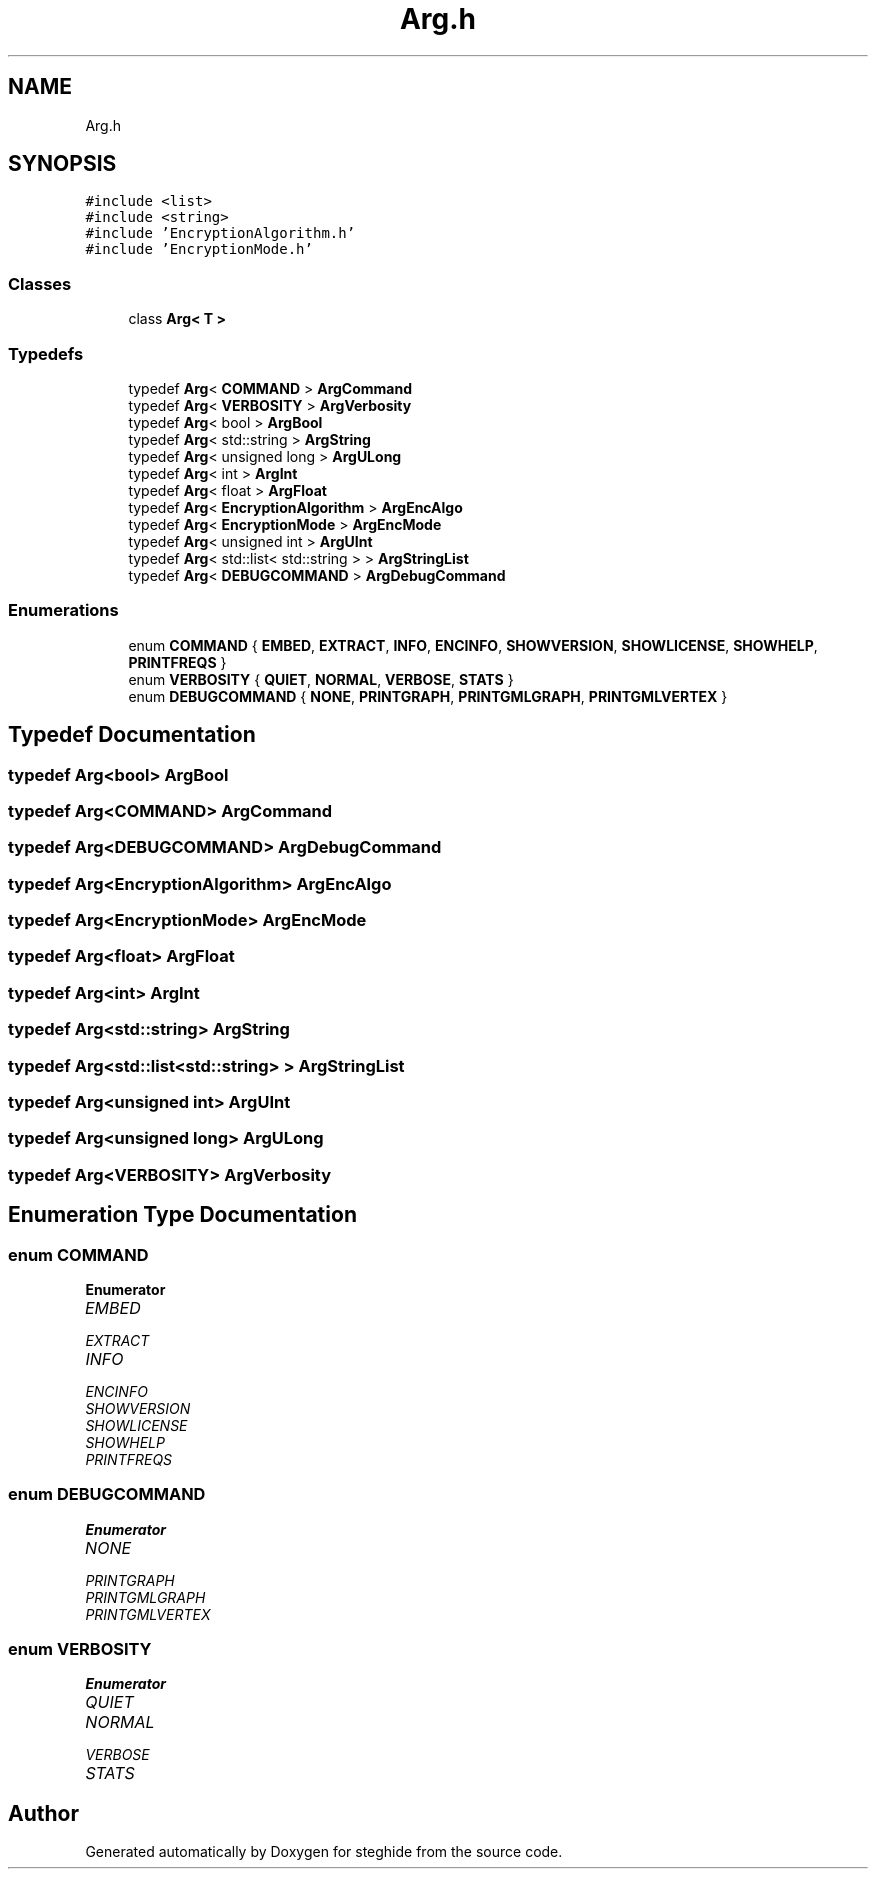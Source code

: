 .TH "Arg.h" 3 "Thu Aug 17 2017" "Version 0.5.1" "steghide" \" -*- nroff -*-
.ad l
.nh
.SH NAME
Arg.h
.SH SYNOPSIS
.br
.PP
\fC#include <list>\fP
.br
\fC#include <string>\fP
.br
\fC#include 'EncryptionAlgorithm\&.h'\fP
.br
\fC#include 'EncryptionMode\&.h'\fP
.br

.SS "Classes"

.in +1c
.ti -1c
.RI "class \fBArg< T >\fP"
.br
.in -1c
.SS "Typedefs"

.in +1c
.ti -1c
.RI "typedef \fBArg\fP< \fBCOMMAND\fP > \fBArgCommand\fP"
.br
.ti -1c
.RI "typedef \fBArg\fP< \fBVERBOSITY\fP > \fBArgVerbosity\fP"
.br
.ti -1c
.RI "typedef \fBArg\fP< bool > \fBArgBool\fP"
.br
.ti -1c
.RI "typedef \fBArg\fP< std::string > \fBArgString\fP"
.br
.ti -1c
.RI "typedef \fBArg\fP< unsigned long > \fBArgULong\fP"
.br
.ti -1c
.RI "typedef \fBArg\fP< int > \fBArgInt\fP"
.br
.ti -1c
.RI "typedef \fBArg\fP< float > \fBArgFloat\fP"
.br
.ti -1c
.RI "typedef \fBArg\fP< \fBEncryptionAlgorithm\fP > \fBArgEncAlgo\fP"
.br
.ti -1c
.RI "typedef \fBArg\fP< \fBEncryptionMode\fP > \fBArgEncMode\fP"
.br
.ti -1c
.RI "typedef \fBArg\fP< unsigned int > \fBArgUInt\fP"
.br
.ti -1c
.RI "typedef \fBArg\fP< std::list< std::string > > \fBArgStringList\fP"
.br
.ti -1c
.RI "typedef \fBArg\fP< \fBDEBUGCOMMAND\fP > \fBArgDebugCommand\fP"
.br
.in -1c
.SS "Enumerations"

.in +1c
.ti -1c
.RI "enum \fBCOMMAND\fP { \fBEMBED\fP, \fBEXTRACT\fP, \fBINFO\fP, \fBENCINFO\fP, \fBSHOWVERSION\fP, \fBSHOWLICENSE\fP, \fBSHOWHELP\fP, \fBPRINTFREQS\fP }"
.br
.ti -1c
.RI "enum \fBVERBOSITY\fP { \fBQUIET\fP, \fBNORMAL\fP, \fBVERBOSE\fP, \fBSTATS\fP }"
.br
.ti -1c
.RI "enum \fBDEBUGCOMMAND\fP { \fBNONE\fP, \fBPRINTGRAPH\fP, \fBPRINTGMLGRAPH\fP, \fBPRINTGMLVERTEX\fP }"
.br
.in -1c
.SH "Typedef Documentation"
.PP 
.SS "typedef \fBArg\fP<bool> \fBArgBool\fP"

.SS "typedef \fBArg\fP<\fBCOMMAND\fP> \fBArgCommand\fP"

.SS "typedef \fBArg\fP<\fBDEBUGCOMMAND\fP> \fBArgDebugCommand\fP"

.SS "typedef \fBArg\fP<\fBEncryptionAlgorithm\fP> \fBArgEncAlgo\fP"

.SS "typedef \fBArg\fP<\fBEncryptionMode\fP> \fBArgEncMode\fP"

.SS "typedef \fBArg\fP<float> \fBArgFloat\fP"

.SS "typedef \fBArg\fP<int> \fBArgInt\fP"

.SS "typedef \fBArg\fP<std::string> \fBArgString\fP"

.SS "typedef \fBArg\fP<std::list<std::string> > \fBArgStringList\fP"

.SS "typedef \fBArg\fP<unsigned int> \fBArgUInt\fP"

.SS "typedef \fBArg\fP<unsigned long> \fBArgULong\fP"

.SS "typedef \fBArg\fP<\fBVERBOSITY\fP> \fBArgVerbosity\fP"

.SH "Enumeration Type Documentation"
.PP 
.SS "enum \fBCOMMAND\fP"

.PP
\fBEnumerator\fP
.in +1c
.TP
\fB\fIEMBED \fP\fP
.TP
\fB\fIEXTRACT \fP\fP
.TP
\fB\fIINFO \fP\fP
.TP
\fB\fIENCINFO \fP\fP
.TP
\fB\fISHOWVERSION \fP\fP
.TP
\fB\fISHOWLICENSE \fP\fP
.TP
\fB\fISHOWHELP \fP\fP
.TP
\fB\fIPRINTFREQS \fP\fP
.SS "enum \fBDEBUGCOMMAND\fP"

.PP
\fBEnumerator\fP
.in +1c
.TP
\fB\fINONE \fP\fP
.TP
\fB\fIPRINTGRAPH \fP\fP
.TP
\fB\fIPRINTGMLGRAPH \fP\fP
.TP
\fB\fIPRINTGMLVERTEX \fP\fP
.SS "enum \fBVERBOSITY\fP"

.PP
\fBEnumerator\fP
.in +1c
.TP
\fB\fIQUIET \fP\fP
.TP
\fB\fINORMAL \fP\fP
.TP
\fB\fIVERBOSE \fP\fP
.TP
\fB\fISTATS \fP\fP
.SH "Author"
.PP 
Generated automatically by Doxygen for steghide from the source code\&.
